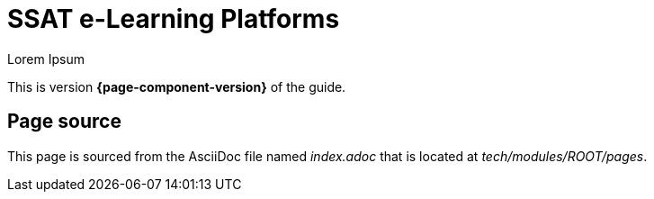 = SSAT e-Learning Platforms

Lorem Ipsum

This is version *{page-component-version}* of the  guide.

== Page source

This page is sourced from the AsciiDoc file named [.path]_index.adoc_ that is located at [.path]_tech/modules/ROOT/pages_.